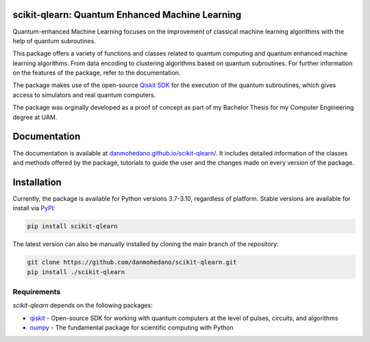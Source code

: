 scikit-qlearn: Quantum Enhanced Machine Learning
=================================================

Quantum-enhanced Machine Learning focuses on the improvement of classical machine learning algorithms with the help of
quantum subroutines.

This package offers a variety of functions and classes related to quantum computing and quantum enhanced machine learning algorithms.
From data encoding to clustering algorithms based on quantum subroutines. For further information on the features of the package, refer to the documentation.

The package makes use of the open-source `Qiskit SDK <https://qiskit.org/>`_ for the execution of the quantum subroutines, which gives access
to simulators and real quantum computers.

The package was orginally developed as a proof of concept as part of my Bachelor Thesis for my Computer Engineering degree at UAM.

Documentation
=============

The documentation is available at `danmohedano.github.io/scikit-qlearn/ <https://danmohedano.github.io/scikit-qlearn/>`_.
It includes detailed information of the classes and methods offered by the package, tutorials to guide the user and
the changes made on every version of the package.

Installation
=============
Currently, the package is available for Python versions 3.7-3.10, regardless of platform. Stable versions are available for install via `PyPI <https://pypi.org/project/scikit-qlearn/>`_:

.. code-block:: bash

   pip install scikit-qlearn

The latest version can also be manually installed by cloning the main branch of the repository:

.. code-block:: bash

   git clone https://github.com/danmohedano/scikit-qlearn.git
   pip install ./scikit-qlearn

Requirements
--------------
*scikit-qlearn* depends on the following packages:

* `qiskit <https://github.com/Qiskit>`_ - Open-source SDK for working with quantum computers at the level of pulses, circuits, and algorithms
* `numpy <https://github.com/numpy/numpy>`_ - The fundamental package for scientific computing with Python
